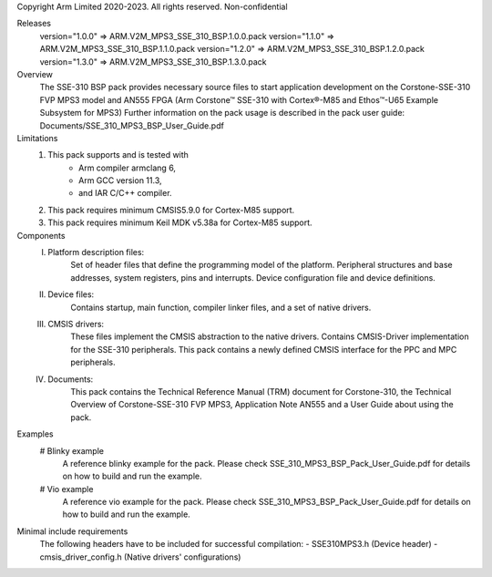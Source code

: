 Copyright Arm Limited 2020-2023. All rights reserved.
Non-confidential

Releases
    version="1.0.0" => ARM.V2M_MPS3_SSE_310_BSP.1.0.0.pack
    version="1.1.0" => ARM.V2M_MPS3_SSE_310_BSP.1.1.0.pack
    version="1.2.0" => ARM.V2M_MPS3_SSE_310_BSP.1.2.0.pack
    version="1.3.0" => ARM.V2M_MPS3_SSE_310_BSP.1.3.0.pack

Overview
    The SSE-310 BSP pack provides necessary source files to start application
    development on the Corstone-SSE-310 FVP MPS3 model and AN555 FPGA (Arm
    Corstone™ SSE-310 with Cortex®-M85 and Ethos™-U65 Example Subsystem for MPS3)
    Further information on the pack usage is described in the pack user guide:
    Documents/SSE_310_MPS3_BSP_User_Guide.pdf

Limitations
    1. This pack supports and is tested with
            - Arm compiler armclang 6,
            - Arm GCC version 11.3,
            - and IAR C/C++ compiler.
    2. This pack requires minimum CMSIS\5.9.0 for Cortex-M85 support.
    3. This pack requires minimum Keil MDK v5.38a for Cortex-M85 support.

Components
    I.   Platform description files:
          Set of header files that define the programming model of the platform.
          Peripheral structures and base addresses, system registers, pins and
          interrupts. Device configuration file and device definitions.
    II.  Device files:
          Contains startup, main function, compiler linker files, and a set of native drivers.
    III. CMSIS drivers:
          These files implement the CMSIS abstraction to the native drivers.
          Contains CMSIS-Driver implementation for the SSE-310 peripherals.
          This pack contains a newly defined CMSIS interface for the PPC and MPC
          peripherals.
    IV.  Documents:
          This pack contains the Technical Reference Manual (TRM) document for
          Corstone-310, the Technical Overview of Corstone-SSE-310 FVP
          MPS3, Application Note AN555 and a User Guide about using the pack.

Examples
    # Blinky example
      A reference blinky example for the pack. Please check
      SSE_310_MPS3_BSP_Pack_User_Guide.pdf for details on how to
      build and run the example.
    # Vio example
      A reference vio example for the pack. Please check
      SSE_310_MPS3_BSP_Pack_User_Guide.pdf for details on how to
      build and run the example.

Minimal include requirements
    The following headers have to be included for successful compilation:
    - SSE310MPS3.h              (Device header)
    - cmsis_driver_config.h     (Native drivers' configurations)
